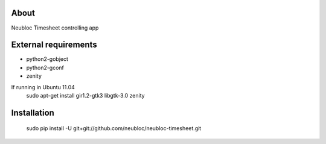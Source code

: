 -----
About
-----

Neubloc Timesheet controlling app

------------
External requirements
------------

* python2-gobject
* python2-gconf
* zenity

If running in Ubuntu 11.04
    sudo apt-get install gir1.2-gtk3 libgtk-3.0 zenity

------------
Installation
------------

    sudo pip install -U git+git://github.com/neubloc/neubloc-timesheet.git
